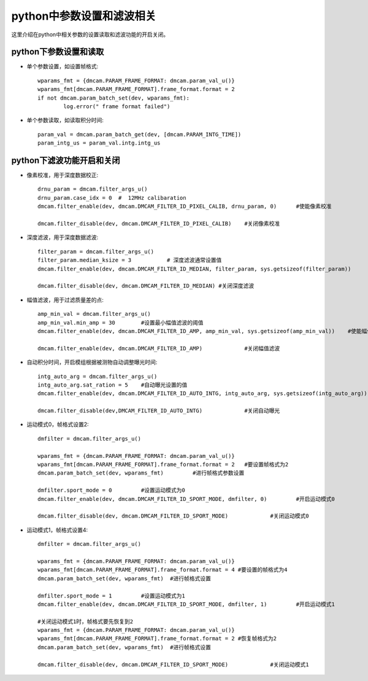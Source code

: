 python中参数设置和滤波相关
=================================

这里介绍在python中相关参数的设置读取和滤波功能的开启关闭。

python下参数设置和读取
+++++++++++++++++++++++++++++++

* 单个参数设置，如设置帧格式::

	wparams_fmt = {dmcam.PARAM_FRAME_FORMAT: dmcam.param_val_u()}
	wparams_fmt[dmcam.PARAM_FRAME_FORMAT].frame_format.format = 2
	if not dmcam.param_batch_set(dev, wparams_fmt):
		log.error(" frame format failed")
		
* 单个参数读取，如读取积分时间::

	param_val = dmcam.param_batch_get(dev, [dmcam.PARAM_INTG_TIME])
	param_intg_us = param_val.intg.intg_us
	
python下滤波功能开启和关闭
+++++++++++++++++++++++++++++++

* 像素校准，用于深度数据校正::

	drnu_param = dmcam.filter_args_u()
	drnu_param.case_idx = 0  #  12MHz calibaration
	dmcam.filter_enable(dev, dmcam.DMCAM_FILTER_ID_PIXEL_CALIB, drnu_param, 0)	#使能像素校准
	
	dmcam.filter_disable(dev, dmcam.DMCAM_FILTER_ID_PIXEL_CALIB)	#关闭像素校准
	
* 深度滤波，用于深度数据滤波::

	filter_param = dmcam.filter_args_u()
	filter_param.median_ksize = 3		# 深度滤波通常设置值
	dmcam.filter_enable(dev, dmcam.DMCAM_FILTER_ID_MEDIAN, filter_param, sys.getsizeof(filter_param))	#使能深度滤波
	
	dmcam.filter_disable(dev, dmcam.DMCAM_FILTER_ID_MEDIAN)	#关闭深度滤波
	
* 幅值滤波，用于过滤质量差的点::
	
	amp_min_val = dmcam.filter_args_u()
	amp_min_val.min_amp = 30	#设置最小幅值滤波的阈值
	dmcam.filter_enable(dev, dmcam.DMCAM_FILTER_ID_AMP, amp_min_val, sys.getsizeof(amp_min_val))    #使能幅值滤波
	
	dmcam.filter_enable(dev, dmcam.DMCAM_FILTER_ID_AMP)		#关闭幅值滤波
	
* 自动积分时间，开启模组根据被测物自动调整曝光时间::

	intg_auto_arg = dmcam.filter_args_u()
	intg_auto_arg.sat_ration = 5	#自动曝光设置的值
	dmcam.filter_enable(dev, dmcam.DMCAM_FILTER_ID_AUTO_INTG, intg_auto_arg, sys.getsizeof(intg_auto_arg))  #开启自动曝光
	
	dmcam.filter_disable(dev,DMCAM_FILTER_ID_AUTO_INTG)		#关闭自动曝光
	
* 运动模式0，帧格式设置2::
	
	dmfilter = dmcam.filter_args_u()
	
	wparams_fmt = {dmcam.PARAM_FRAME_FORMAT: dmcam.param_val_u()}
	wparams_fmt[dmcam.PARAM_FRAME_FORMAT].frame_format.format = 2	#要设置帧格式为2
	dmcam.param_batch_set(dev, wparams_fmt)		#进行帧格式参数设置
	
	dmfilter.sport_mode = 0		#设置运动模式为0
	dmcam.filter_enable(dev, dmcam.DMCAM_FILTER_ID_SPORT_MODE, dmfilter, 0)		#开启运动模式0
	
	dmcam.filter_disable(dev, dmcam.DMCAM_FILTER_ID_SPORT_MODE)		#关闭运动模式0
	
* 运动模式1，帧格式设置4::

	dmfilter = dmcam.filter_args_u()
	
	wparams_fmt = {dmcam.PARAM_FRAME_FORMAT: dmcam.param_val_u()}
	wparams_fmt[dmcam.PARAM_FRAME_FORMAT].frame_format.format = 4 #要设置的帧格式为4
	dmcam.param_batch_set(dev, wparams_fmt)  #进行帧格式设置
	
	dmfilter.sport_mode = 1		#设置运动模式为1
	dmcam.filter_enable(dev, dmcam.DMCAM_FILTER_ID_SPORT_MODE, dmfilter, 1) 	#开启运动模式1
	
	#关闭运动模式1时，帧格式要先恢复到2
	wparams_fmt = {dmcam.PARAM_FRAME_FORMAT: dmcam.param_val_u()}
	wparams_fmt[dmcam.PARAM_FRAME_FORMAT].frame_format.format = 2 #恢复帧格式为2
	dmcam.param_batch_set(dev, wparams_fmt)  #进行帧格式设置	
	
	dmcam.filter_disable(dev, dmcam.DMCAM_FILTER_ID_SPORT_MODE)		#关闭运动模式1
	
	
	
	
	
	
	
	
	
	
	
	
	

	
